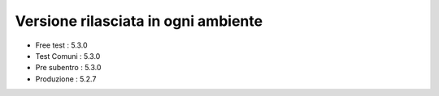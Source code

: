 Versione rilasciata in ogni ambiente
====================================

-  Free test : 5.3.0
-  Test Comuni : 5.3.0
-  Pre subentro : 5.3.0
-  Produzione : 5.2.7
